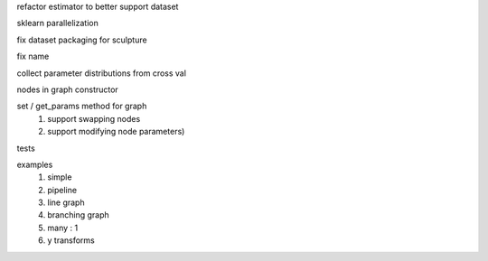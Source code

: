 refactor estimator to better support dataset

sklearn parallelization

fix dataset packaging for sculpture

fix name


collect parameter distributions from cross val

nodes in graph constructor

set / get_params method for graph
    #. support swapping nodes
    #. support modifying node parameters)

tests

examples
    #. simple
    #. pipeline
    #. line graph
    #. branching graph
    #. many : 1
    #. y transforms
